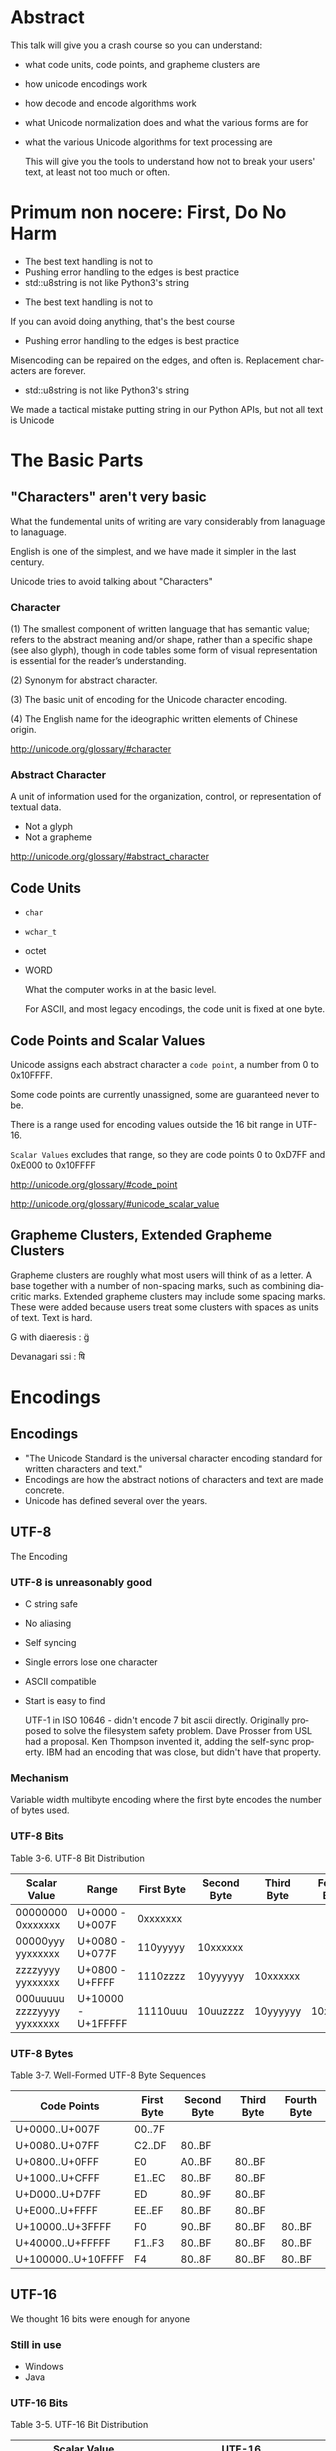 #+OPTIONS: ':nil *:t -:t ::t <:t H:nil \n:nil ^:nil arch:headline author:nil
#+OPTIONS: broken-links:nil c:nil creator:nil d:(not "LOGBOOK") date:nil e:t
#+OPTIONS: email:nil f:t inline:t num:nil p:nil pri:nil prop:nil stat:t tags:t
#+OPTIONS: tasks:t tex:t timestamp:nil title:nil toc:nil todo:t |:t
#+TITLE:
#+AUTHOR:
#+EMAIL:
#+LANGUAGE: en
#+SELECT_TAGS: export
#+EXCLUDE_TAGS: noexport
#+LATEX_CLASS: article
#+LATEX_CLASS_OPTIONS:
#+LATEX_HEADER:
#+LATEX_HEADER_EXTRA:
#+KEYWORDS:
#+DESCRIPTION:
#+SUBTITLE:
#+LATEX_COMPILER: pdflatex
#+DATE:
#+STARTUP: showeverything
#+OPTIONS: html-link-use-abs-url:nil html-postamble:nil html-preamble:t
#+OPTIONS: html-scripts:t html-style:t html5-fancy:nil tex:t
#+HTML_DOCTYPE: xhtml-strict
#+HTML_CONTAINER: div
#+DESCRIPTION:
#+KEYWORDS:
#+HTML_LINK_HOME:
#+HTML_LINK_UP:
#+HTML_MATHJAX:
#+HTML_HEAD:
#+HTML_HEAD_EXTRA:
#+SUBTITLE:
#+INFOJS_OPT:
#+OPTIONS: reveal_width:1600 reveal_height:900
#+REVEAL_THEME: black
#+REVEAL_MATHJAX_URL: https://cdn.mathjax.org/mathjax/latest/MathJax.js?config=TeX-AMS-MML_HTMLorMML

#+HTML_HEAD: <link rel="stylesheet" type="text/css" href="http://sdowney.org/css/smd-zenburn.css" />
#+REVEAL_EXTRA_CSS: http://sdowney.org/css/smd-zenburn.css
#+REVEAL_TITLE_SLIDE_BACKGROUND: http://sdowney.org/images/CrashCourseTitle.png

#+REVEAL_ROOT: https://cdn.jsdelivr.net/npm/reveal.js
#+REVEAL_VERSION: 4

* Abstract
  This talk will give you a crash course so you can understand:
#+ATTR_REVEAL: :frag (appear)
  - what code units, code points, and grapheme clusters are
  - how unicode encodings work
  - how decode and encode algorithms work
  - what Unicode normalization does and what the various forms are for
  - what the various Unicode algorithms for text processing are

   This will give you the tools to understand how not to break your users' text, at least not too much or often.

* Primum non nocere: First, Do No Harm
#+ATTR_REVEAL: :frag (appear)
  - The best text handling is not to
  - Pushing error handling to the edges is best practice
  - std::u8string is not like Python3's string

#+BEGIN_NOTES
  - The best text handling is not to

  If you can avoid doing anything, that's the best course
  - Pushing error handling to the edges is best practice

  Misencoding can be repaired on the edges, and often is. Replacement characters are forever.
  - std::u8string is not like Python3's string

  We made a tactical mistake putting string in our Python APIs, but not all text is Unicode

#+END_NOTES


* The Basic Parts
** "Characters" aren't very basic
   What the fundemental units of writing are vary considerably from lanaguage to lanaguage.

   English is one of the simplest, and we have made it simpler in the last century.

   Unicode tries to avoid talking about "Characters"
*** Character
    (1) The smallest component of written language that has semantic value; refers to the abstract meaning and/or shape, rather than a specific shape (see also glyph), though in code tables some form of visual representation is essential for the reader’s understanding.

    (2) Synonym for abstract character.

    (3) The basic unit of encoding for the Unicode character encoding.

    (4) The English name for the ideographic written elements of Chinese origin.

    http://unicode.org/glossary/#character

*** Abstract Character
    A unit of information used for the organization, control, or representation of textual data.
#+ATTR_REVEAL: :frag (appear)
    - Not a glyph
    - Not a grapheme

    http://unicode.org/glossary/#abstract_character
** Code Units
#+ATTR_REVEAL: :frag (appear)
   - ~char~
   - ~wchar_t~
   - octet
   - WORD

     What the computer works in at the basic level.
     #+begin_notes
     For ASCII, and most legacy encodings, the code unit is fixed at one byte.
     #+end_notes
** Code Points and Scalar Values
   Unicode assigns each abstract character a ~code point~, a number from 0 to 0x10FFFF.

   Some code points are currently unassigned, some are guaranteed never to be.

   There is a range used for encoding values outside the 16 bit range in UTF-16.

   ~Scalar Values~ excludes that range, so they are code points 0 to 0xD7FF and 0xE000 to 0x10FFFF

   http://unicode.org/glossary/#code_point

   http://unicode.org/glossary/#unicode_scalar_value

** Grapheme Clusters, Extended Grapheme Clusters
   Grapheme clusters are roughly what most users will think of as a letter. A base together with a number of non-spacing marks, such as combining diacritic marks. Extended grapheme clusters may include some spacing marks. These were added because users treat some clusters with spaces as units of text. Text is hard.

   G with diaeresis : g̈

   Devanagari ssi : षि

* Encodings
** Encodings
 - "The Unicode Standard is the universal character encoding standard for written characters and text."
 - Encodings are how the abstract notions of characters and text are made concrete.
 - Unicode has defined several over the years.
** UTF-8
   The Encoding
*** UTF-8 is unreasonably good
 #+ATTR_REVEAL: :frag (appear)
    - C string safe
    - No aliasing
    - Self syncing
    - Single errors lose one character
    - ASCII compatible
    - Start is easy to find
      #+begin_notes
      UTF-1 in ISO 10646 - didn't encode 7 bit ascii directly.
      Originally proposed to solve the filesystem safety problem.
      Dave Prosser from USL had a proposal.
      Ken Thompson invented it, adding the self-sync property. IBM had an encoding that was close, but didn't have that property.
      #+end_notes
*** Mechanism
    Variable width multibyte encoding where the first byte encodes the number of bytes used.
*** UTF-8 Bits
    Table 3-6. UTF-8 Bit Distribution
| Scalar Value               | Range              | First Byte | Second Byte | Third Byte | Fourth Byte |
|----------------------------+--------------------+------------+-------------+------------+-------------|
| 00000000 0xxxxxxx          | U+0000 - U+007F    | 0xxxxxxx   |             |            |             |
| 00000yyy yyxxxxxx          | U+0080 - U+077F    | 110yyyyy   | 10xxxxxx    |            |             |
| zzzzyyyy yyxxxxxx          | U+0800 - U+FFFF    | 1110zzzz   | 10yyyyyy    | 10xxxxxx   |             |
| 000uuuuu zzzzyyyy yyxxxxxx | U+10000 - U+1FFFFF | 11110uuu   | 10uuzzzz    | 10yyyyyy   |    10xxxxxx |
*** UTF-8 Bytes
    Table 3-7. Well-Formed UTF-8 Byte Sequences
    | Code Points        | First Byte | Second Byte | Third Byte | Fourth Byte |
    |--------------------+------------+-------------+------------+-------------|
    | U+0000..U+007F     | 00..7F     |             |            |             |
    | U+0080..U+07FF     | C2..DF     | 80..BF      |            |             |
    | U+0800..U+0FFF     | E0         | A0..BF      | 80..BF     |             |
    | U+1000..U+CFFF     | E1..EC     | 80..BF      | 80..BF     |             |
    | U+D000..U+D7FF     | ED         | 80..9F      | 80..BF     |             |
    | U+E000..U+FFFF     | EE..EF     | 80..BF      | 80..BF     |             |
    | U+10000..U+3FFFF   | F0         | 90..BF      | 80..BF     | 80..BF      |
    | U+40000..U+FFFFF   | F1..F3     | 80..BF      | 80..BF     | 80..BF      |
    | U+100000..U+10FFFF | F4         | 80..8F      | 80..BF     | 80..BF      |
** UTF-16
   We thought 16 bits were enough for anyone
*** Still in use
    - Windows
    - Java
*** UTF-16 Bits
    Table 3-5. UTF-16 Bit Distribution
| Scalar Value             | UTF-16                            |
|--------------------------+-----------------------------------|
| xxxxxxxxxxxxxxxx         | xxxxxxxxxxxxxxxx                  |
| 000uuuuuxxxxxxxxxxxxxxxx | 110110wwwwxxxxxx 110111xxxxxxxxxx |
Note: wwww = uuuuu - 1

*** Surrogate Pairs
    - The code point range D800..DFFF is used to encode U+10000..U+10FFFF
    - There should never be a lone value; always a pair
** UTF-32
   Simple and never used
** UCS-2, UCS-4
   The 2 and 4 byte forms before UTF.
   #+begin_notes
   The C++ Standard has a normative reference to an ancient version of ISO 10646 just to talk about UCS-2.
   #+end_notes

**  WTF-8
   WTF-8 (Wobbly Transformation Format − 8-bit)
*** WTF-16
    - JavaScript and Windows file systems don't enforce well formed UTF-16.
    - Lone surrogate values happen - they were legal in ancient times, before surrogates were invented.
*** WTF-8
    - Encoding WTF-16 into generalized UTF-8
    - Ignore the requirement that only scalar values be encoded

* Encoding/Decoding
** Encoders and Decoders
#+ATTR_REVEAL: :frag (appear)
   - Encoders take text and output octets
   - Decoders take octets and output text
   - By text I mean scalar values

** UTF-8
   The encoding scheme used for UTF-8 is the bytes are ordered exactly as the form says.

   Byte 1 of a 4 byte sequence comes first, followed by 2, 3, and 4

** UTF-16BE, UTF-16LE, Byte Order Marks
*** Byte Order Mark
    - U+FEFF is a valid character code
    - U+FFFE is a non character
    - We can use these to distiguish the order of octets for 16 bit value
    - Used to be used to signal Unicode in UTF-8.
      -- Don't
*** UTF-16
   Choices:
   - UTF-16 w/BOM or implied
   - UTF-16 Big Endian
   - UTF-16 Little Endian
*** UTF-32
    If anyone used it, you could have LE and BE versions and BOMS

** Legacy
   Everything before Unicode
*** Single byte
    Simple table driven
    - Windows 1252, 125x
    - ISO-8859-x
    - KOI8-R and u
    - EBCIDIC
    - Private
*** Multibyte
    State machines with "shift" states
    - GBK
    - Big5
    - ISO-2022-JP
    - Shift-JIS
** Transcoding
   Unicode is Universal
   - Connect an decoder to an encoder -> transcoder
   - Short circuits are common

* Normalization, or there's more than one way to write that
  Combining characters mean that the same visual text may have more than one representation.

  There might be a pre-combined form.

  There might be more than one diacritic.

  Still - we want to be able to tell if text is "the same."
** Canonical Equivalence and Compatible Equivalence
   Canonical equivalence means essentially equivalent.
   Compatible equivalence means some information might be lost
***   Canonical Equivalence
   Å
   - Latin Capital Letter A with Ring Above U+00C5
   - Angstrom Sign U+212B
   - Latin Capital Letter A U+0041 + Combining Ring Above U+030A
*** Compatible Equivalence
    ¼	and 	1/4

    [NBSP]	→	[SPACE]

    i⁹	→	i9

    i₉	→	i9

ℌ	→	H
** Decomposed and Composed
   Particularly for latin languages, Unicode defines code points for pre-combined characters, such as Latin Capital Letter A with Ring Above before.

   There is a choice as whether to prefer composed or decomposed code points.

   IMEs tend to produce composed characters.

** NFD, NFC, NFKD, NFKC

| Form                         | Description                                                   |
|------------------------------+---------------------------------------------------------------|
| Normalization Form D (NFD)   | Canonical Decomposition                                       |
| Normalization Form C (NFC)   | Canonical Decomposition, followed by Canonical Composition    |
| Normalization Form KD (NFKD) | Compatibility Decomposition                                   |
| Normalization Form KC (NFKC) | Compatibility Decomposition,followed by Canonical Composition |
** Why Use Which
#+ATTR_REVEAL: :frag (appear)
   - Use compatible for applications like search.
   - Use canonical for applications that need strong equality.
     * C++ identifier equivalence will be NFC.
   - Decomposed makes it easier to find base characters, ignoring diacritics.
   - All normalization risks loss of information, NFC is least risky.
   - W3C has pragmatic recommendations
     * https://www.w3.org/TR/charmod-norm/#unicodeNormalization
** Summary Algorithm
   - Fully decompose
     * Canonical decomposition for C
     * Compatible decomposition for K
   - For each the order of decomposed code points is defined
   - Combining characters are re-ordered according to rules

   For NFD or NFKD done

   - Recompose with the Canonical Composition Algorithm
     * Replace pairs that have a canonical composition with that composite
***  Examples
    <TBD>
** Testing Normalization
   It's much faster and simpler to test if a string is normalized.
   For every code point the Unicode Database has a property ~quick_check~ for each normalization form.
*** Quick Check
   Table 9. Description of Quick_Check Values

+--------+------+--------------------------------------------------------------------------+
| Values | Abbr | Description                                                              |
+--------+------+--------------------------------------------------------------------------+
| NO     | N    |The code point cannot occur in that Normalization Form.                   |
+--------+------+--------------------------------------------------------------------------+
| YES    | Y    |The code point is a starter and can occur in the Normalization Form. In   |
|        |      |addition, for NFKC and NFC, the character may compose with a following    |
|        |      |character, but it never composes with a previous character.               |
+--------+------+--------------------------------------------------------------------------+
| MAYBE  | M    |The code point can occur, subject to canonical ordering, but with         |
|        |      |constraints. In particular, the text may not be in the specified          |
|        |      |Normalization Form depending on the context in which the character occurs.|
+--------+------+--------------------------------------------------------------------------+
*** Quick check code
    #+begin_src c++

int quickCheck(std::u32string_view source) {
    short lastCanonicalClass = 0;
    int   result             = YES;
    for (int i = 0; i < source.size(); ++i) {
        char32_t ch             = source[i];
        short    canonicalClass = getCanonicalClass(ch);
        if ((lastCanonicalClass > canonicalClass) && (canonicalClass != 0))
            return NO;
        int check = isAllowed(ch);
        if (check == NO) return NO;
        if (check == MAYBE) result = MAYBE;
        lastCanonicalClass = canonicalClass;
    }
    return result;
}

    #+end_src
 https://unicode.org/reports/tr15/#Detecting_Normalization_Forms

*** Character Properties
    - getCanonicalclass and isAllowed look up properties in the Unicode Database
    - isAllowed checks Derived Normalization Properties for the NF we're checking
    - getCanonicalClass gets the combining class, an ordered enum of how characters combine

** Stream-safe Text Format
   Full normalization has some pathologies where long look-ahead and N^2 reads are needed. The example in the standard is a digit, followed by 10,000 umlauts, followed by one dot-below.

   The dot-below should be ordered before the umlauts, but may not be available in an IO buffer.

   The Unicode standard provides for a stream-safe format where no more than 30 characters need to be examined, and combining grapheme joiner is U+034F used to mark boundaries.

* The Unicode Character Database
Unicode is much more than just a set of characters and encodings.

Unicode characters have a rich set of semantics and properties associated with them.

Those are cataloged in the UCD, the Unicode Character Database.

A collection of data files that have the code points, their names, and simple and derived properties of the defined characters.

Derived properties are based on other properties by rule, however stability and correctness concerns means they are also directly defined.

*** UCD Files
    Well defined directory layout with text files that are intended to be machine processable.
    XML files with equivalent information.

*** UnicodeData.txt
| Name                                                                      |
| General_Category                                                          |
| Canonical_Combining_Class                                                 |
| Bidi_Class                                                                |
| "Decomposition_Type Decomposition_Mapping"                                |
| "Numeric_Type Numeric_Value"                                              |
| Bidi_Mirrored                                                             |
| Unicode_1_Name (Obsolete as of 6.2.0)                                     |
| ISO_Comment (Obsolete as of 5.2.0; Deprecated and Stabilized as of 6.0.0) |
| Simple_Uppercase_Mapping                                                  |
| Simple_Lowercase_Mapping                                                  |
| Simple_Titlecase_Mapping                                                  |

*** UnicodeData.txt (Some Letters)
    https://www.unicode.org/Public/UCD/latest/ucd/UnicodeData.txt
    #+begin_example
    0041;LATIN CAPITAL LETTER A;Lu;0;L;;;;;N;;;;0061;
    0042;LATIN CAPITAL LETTER B;Lu;0;L;;;;;N;;;;0062;
    0043;LATIN CAPITAL LETTER C;Lu;0;L;;;;;N;;;;0063;
    ...
    0061;LATIN SMALL LETTER A;Ll;0;L;;;;;N;;;0041;;0041
    0062;LATIN SMALL LETTER B;Ll;0;L;;;;;N;;;0042;;0042
    0063;LATIN SMALL LETTER C;Ll;0;L;;;;;N;;;0043;;0043
    ...
    00C0;LATIN CAPITAL LETTER A WITH GRAVE;Lu;0;L;0041 0300;;;;N;LATIN CAPITAL LETTER A GRAVE;;;00E0;
    00C1;LATIN CAPITAL LETTER A WITH ACUTE;Lu;0;L;0041 0301;;;;N;LATIN CAPITAL LETTER A ACUTE;;;00E1;
    ...
    00E0;LATIN SMALL LETTER A WITH GRAVE;Ll;0;L;0061 0300;;;;N;LATIN SMALL LETTER A GRAVE;;00C0;;00C0
    00E1;LATIN SMALL LETTER A WITH ACUTE;Ll;0;L;0061 0301;;;;N;LATIN SMALL LETTER A ACUTE;;00C1;;00C1
    #+end_example
*** UnicodeData.txt (Some Digits)
    #+begin_example
    0030;DIGIT ZERO;Nd;0;EN;;0;0;0;N;;;;;
    0031;DIGIT ONE;Nd;0;EN;;1;1;1;N;;;;;
    0032;DIGIT TWO;Nd;0;EN;;2;2;2;N;;;;;
    0033;DIGIT THREE;Nd;0;EN;;3;3;3;N;;;;;
    ...
    00B2;SUPERSCRIPT TWO;No;0;EN;<super> 0032;;2;2;N;SUPERSCRIPT DIGIT TWO;;;;
    00B3;SUPERSCRIPT THREE;No;0;EN;<super> 0033;;3;3;N;SUPERSCRIPT DIGIT THREE;;;;
    ...
    0660;ARABIC-INDIC DIGIT ZERO;Nd;0;AN;;0;0;0;N;;;;;
    0661;ARABIC-INDIC DIGIT ONE;Nd;0;AN;;1;1;1;N;;;;;
    0662;ARABIC-INDIC DIGIT TWO;Nd;0;AN;;2;2;2;N;;;;;
    ...
    1FBF0;SEGMENTED DIGIT ZERO;Nd;0;EN;<font> 0030;0;0;0;N;;;;;
    1FBF1;SEGMENTED DIGIT ONE;Nd;0;EN;<font> 0031;1;1;1;N;;;;;
    #+end_example

*** DerivedCoreProperties.txt
    Code points, or code point ranges with a particular property, followed by a comment describing the code points by their general category, how many are in the range, and what their names are.

*** DerivedCoreProperties.txt (XID_Start)
    https://www.unicode.org/Public/UCD/latest/ucd/DerivedCoreProperties.txt
    #+begin_example
    # Derived Property: XID_Start
    #  ID_Start modified for closure under NFKx
    #  Modified as described in UAX #15
    #  NOTE: Does NOT remove the non-NFKx characters.
    #        Merely ensures that if isIdentifer(string) then isIdentifier(NFKx(string))
    #  NOTE: See UAX #31 for more information

    0041..005A    ; XID_Start # L&  [26] LATIN CAPITAL LETTER A..LATIN CAPITAL LETTER Z
    0061..007A    ; XID_Start # L&  [26] LATIN SMALL LETTER A..LATIN SMALL LETTER Z
    00AA          ; XID_Start # Lo       FEMININE ORDINAL INDICATOR
    00B5          ; XID_Start # L&       MICRO SIGN
    00BA          ; XID_Start # Lo       MASCULINE ORDINAL INDICATOR
    #+end_example
* Algorithms
  Many problems with text handling have standard imperfect solutions.
  Be aware of these so as not to reinvent worse wheels.
** Bidirectional
   Some text is written right to left. In those scripts digits are still layed out left to right.
   Mixed language text is common also.
   The BiDi algorithm decribes how to break apart and format mixed, or bidirectional text.
*** High Level
    - Break into paragraphs
    - Identify character types and their embedding
    - Resolve embedding levels
    - Reorder the lines
** Line Breaking
   A.K.A. Word Wrapping.

   Produces a list of "break opportunities" for a given text.

   Classifies characters as mandatory breaks, optional break before, optional break after, prohibiting breaks, or kinds of breaks, and characters that must not be broken.

   The only surprising thing is how many reasonable ways and places there are to separate lines.

   https://www.unicode.org/reports/tr14/

** Text Segmentation
   Separating text into significant user percieved elements:
   - User percieved characters
   - Words
   - Sentences

   The default algorithms can also be tailored, or extended with dictionary information, such as for Chinese or Japanese.

   https://www.unicode.org/reports/tr29/
*** Grapheme Cluster Boundaries
    User percieved characters.

    The default units for word and sentence boundaries, and relevant for line breaks.

    Grapheme clusters can be detected by _Unicode_ regular expressions that are straightforward to generate.

    At least once someone else has gone to all of the classification work.

    Less straightforward for words and sentences, but possible.

*** Word Boundaries

    #+begin_example
The quick ("brown") fox can't jump 32.3 feet, right?
    #+end_example

    | Seach term  | Match |
    |-------------+-------|
    | brown       | Y     |
    | brow        | N     |
    | "brown"     | Y     |
    | ("brown")   | Y     |
    | ␣("brown")␣ | Y     |

https://www.unicode.org/reports/tr29/#Word_Boundaries
*** Sentence Boundaries
Complicated because text can embed itself, making it difficult to analyze.

"Is this a sentence?" Steve asked.

Nonetheless there are patterns that people will accept as reasonable.

The Unicode Database provides properties that classify characters as likely sentence breaks, and defines likely sentences by pairs of characters with those properties.

https://www.unicode.org/reports/tr29/#Sentence_Boundaries

* The Future for C++
| C++ 20   | char8_t                      |
| C++ 23 * | Unicode Identifiers          |
|          | Encoding / Decoding Ranges * |
|          | Text *                       |
| C++ 26 * | Text                         |
|          | Algorithms w/Ranges          |

~*~ The future is uncertain and the end is always near.
